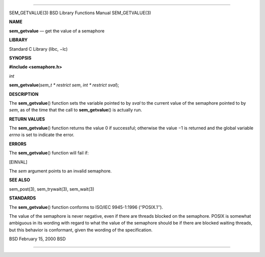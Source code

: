 --------------

SEM_GETVALUE(3) BSD Library Functions Manual SEM_GETVALUE(3)

**NAME**

**sem_getvalue** — get the value of a semaphore

**LIBRARY**

Standard C Library (libc, −lc)

**SYNOPSIS**

**#include <semaphore.h>**

*int*

**sem_getvalue**\ (*sem_t * restrict sem*, *int * restrict sval*);

**DESCRIPTION**

The **sem_getvalue**\ () function sets the variable pointed to by *sval*
to the current value of the semaphore pointed to by *sem*, as of the
time that the call to **sem_getvalue**\ () is actually run.

**RETURN VALUES**

The **sem_getvalue**\ () function returns the value 0 if successful;
otherwise the value −1 is returned and the global variable *errno* is
set to indicate the error.

**ERRORS**

The **sem_getvalue**\ () function will fail if:

[EINVAL]

The *sem* argument points to an invalid semaphore.

**SEE ALSO**

sem_post(3), sem_trywait(3), sem_wait(3)

**STANDARDS**

The **sem_getvalue**\ () function conforms to ISO/IEC 9945-1:1996
(‘‘POSIX.1’’).

The value of the semaphore is never negative, even if there are threads
blocked on the semaphore. POSIX is somewhat ambiguous in its wording
with regard to what the value of the semaphore should be if there are
blocked waiting threads, but this behavior is conformant, given the
wording of the specification.

BSD February 15, 2000 BSD

--------------
